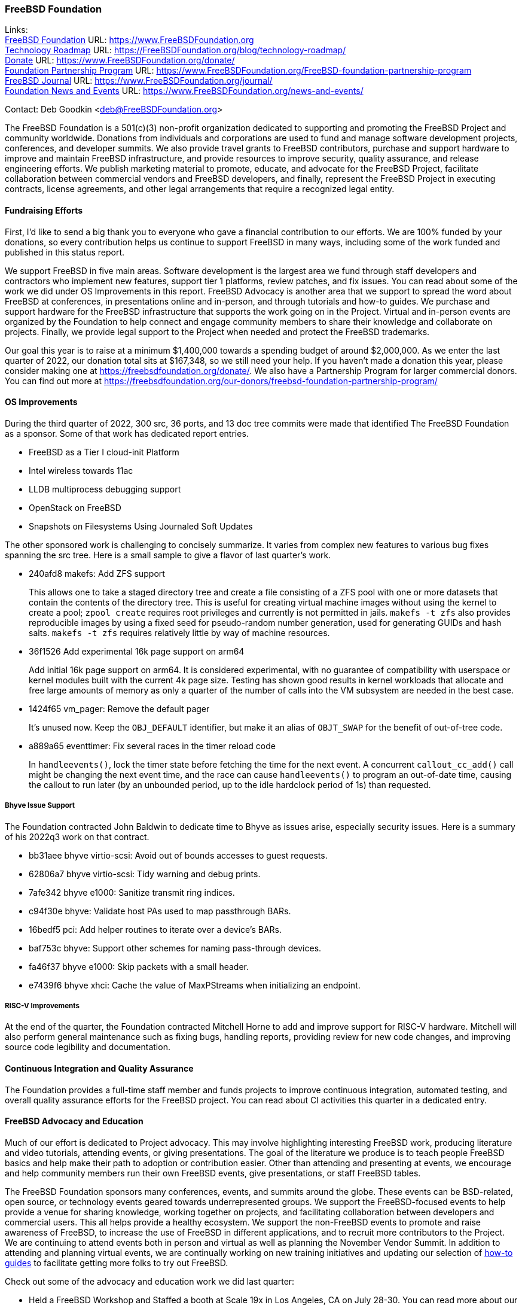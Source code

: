 === FreeBSD Foundation

Links: +
link:https://www.FreeBSDfoundation.org[FreeBSD Foundation] URL: link:https://www.FreeBSDfoundation.org[https://www.FreeBSDFoundation.org] +
link:https://freebsdfoundation.org/blog/technology-roadmap/[Technology Roadmap] URL: link:https://freebsdfoundation.org/blog/technology-roadmap/[https://FreeBSDFoundation.org/blog/technology-roadmap/] +
link:https://www.FreeBSDfoundation.org/donate/[Donate] URL: link:https://www.FreeBSDfoundation.org/donate/[https://www.FreeBSDFoundation.org/donate/] +
link:https://www.FreeBSDfoundation.org/FreeBSD-foundation-partnership-program/[Foundation Partnership Program] URL: link:https://www.FreeBSDfoundation.org/FreeBSD-foundation-partnership-program[https://www.FreeBSDFoundation.org/FreeBSD-foundation-partnership-program] +
link:https://www.FreeBSDfoundation.org/journal/[FreeBSD Journal] URL: link:https://www.FreeBSDfoundation.org/journal/[https://www.FreeBSDFoundation.org/journal/] +
link:https://www.FreeBSDfoundation.org/news-and-events/[Foundation News and Events] URL: link:https://www.FreeBSDfoundation.org/news-and-events/[https://www.FreeBSDFoundation.org/news-and-events/]

Contact: Deb Goodkin <deb@FreeBSDFoundation.org>

The FreeBSD Foundation is a 501(c)(3) non-profit organization dedicated to supporting and promoting the FreeBSD Project and community worldwide.
Donations from individuals and corporations are used to fund and manage software development projects, conferences, and developer summits.
We also provide travel grants to FreeBSD contributors, purchase and support hardware to improve and maintain FreeBSD infrastructure, and provide resources to improve security, quality assurance, and release engineering efforts.
We publish marketing material to promote, educate, and advocate for the FreeBSD Project, facilitate collaboration between commercial vendors and FreeBSD developers, and finally, represent the FreeBSD Project in executing contracts, license agreements, and other legal arrangements that require a recognized legal entity.

==== Fundraising Efforts

First, I’d like to send a big thank you to everyone who gave a financial contribution to our efforts.
We are 100% funded by your donations, so every contribution helps us continue to support FreeBSD in many ways, including some of the work funded and published in this status report.

We support FreeBSD in five main areas.
Software development is the largest area we fund through staff developers and contractors who implement new features, support tier 1 platforms, review patches, and fix issues.
You can read about some of the work we did under OS Improvements in this report.
FreeBSD Advocacy is another area that we support to spread the word about FreeBSD at conferences, in presentations online and in-person, and through tutorials and how-to guides.
We purchase and support hardware for the FreeBSD infrastructure that supports the work going on in the Project.
Virtual and in-person events are organized by the Foundation to help connect and engage community members to share their knowledge and collaborate on projects.
Finally, we provide legal support to the Project when needed and protect the FreeBSD trademarks.

Our goal this year is to raise at a minimum $1,400,000 towards a spending budget of around $2,000,000.
As we enter the last quarter of 2022, our donation total sits at $167,348, so we still need your help.
If you haven't made a donation this year, please consider making one at https://freebsdfoundation.org/donate/.
We also have a Partnership Program for larger commercial donors.
You can find out more at https://freebsdfoundation.org/our-donors/freebsd-foundation-partnership-program/

==== OS Improvements

During the third quarter of 2022, 300 src, 36 ports, and 13 doc tree commits were made that identified The FreeBSD Foundation as a sponsor.
Some of that work has dedicated report entries.

* FreeBSD as a Tier I cloud-init Platform
* Intel wireless towards 11ac
* LLDB multiprocess debugging support
* OpenStack on FreeBSD
* Snapshots on Filesystems Using Journaled Soft Updates

The other sponsored work is challenging to concisely summarize.
It varies from complex new features to various bug fixes spanning the src tree.
Here is a small sample to give a flavor of last quarter's work.

- 240afd8 makefs: Add ZFS support +
+
This allows one to take a staged directory tree and create a file consisting of a ZFS pool with one or more datasets that contain the contents of the directory tree. This is useful for creating virtual machine images without using the kernel to create a pool; `zpool create` requires root privileges and currently is not permitted in jails. `makefs -t zfs` also provides reproducible images by using a fixed seed for pseudo-random number generation, used for generating GUIDs and hash salts. `makefs -t zfs` requires relatively little by way of machine resources.

-  36f1526 Add experimental 16k page support on arm64 +
+
Add initial 16k page support on arm64. It is considered experimental, with no guarantee of compatibility with userspace or kernel modules built with the current 4k page size. Testing has shown good results in kernel workloads that allocate and free large amounts of memory as only a quarter of the number of calls into the VM subsystem are needed in the best case.

- 1424f65 vm_pager: Remove the default pager +
+
It's unused now. Keep the `OBJ_DEFAULT` identifier, but make it an alias of `OBJT_SWAP` for the benefit of out-of-tree code.

- a889a65 eventtimer: Fix several races in the timer reload code +
+
In `handleevents()`, lock the timer state before fetching the time for the next event. A concurrent `callout_cc_add()` call might be changing the next event time, and the race can cause `handleevents()` to program an out-of-date time, causing the callout to run later (by an unbounded period, up to the idle hardclock period of 1s) than requested.

===== Bhyve Issue Support

The Foundation contracted John Baldwin to dedicate time to Bhyve as issues arise, especially security issues.
Here is a summary of his 2022q3 work on that contract.

- bb31aee bhyve virtio-scsi: Avoid out of bounds accesses to guest requests.
- 62806a7 bhyve virtio-scsi: Tidy warning and debug prints.
- 7afe342 bhyve e1000: Sanitize transmit ring indices.
- c94f30e bhyve: Validate host PAs used to map passthrough BARs.
- 16bedf5 pci: Add helper routines to iterate over a device's BARs.
- baf753c bhyve: Support other schemes for naming pass-through devices.
- fa46f37 bhyve e1000: Skip packets with a small header.
- e7439f6 bhyve xhci: Cache the value of MaxPStreams when initializing an endpoint.

===== RISC-V Improvements

At the end of the quarter, the Foundation contracted Mitchell Horne to add and improve support for RISC-V hardware.
Mitchell will also perform general maintenance such as fixing bugs, handling reports, providing review for new code changes, and improving source code legibility and documentation.

==== Continuous Integration and Quality Assurance

The Foundation provides a full-time staff member and funds projects to improve continuous integration, automated testing, and overall quality assurance efforts for the FreeBSD project.
You can read about CI activities this quarter in a dedicated entry.

==== FreeBSD Advocacy and Education

Much of our effort is dedicated to Project advocacy.
This may involve highlighting interesting FreeBSD work, producing literature and video tutorials, attending events, or giving presentations.
The goal of the literature we produce is to teach people FreeBSD basics and help make their path to adoption or contribution easier.
Other than attending and presenting at events, we encourage and help community members run their own FreeBSD events, give presentations, or staff FreeBSD tables.

The FreeBSD Foundation sponsors many conferences, events, and summits around the globe.
These events can be BSD-related, open source, or technology events geared towards underrepresented groups.
We support the FreeBSD-focused events to help provide a venue for sharing knowledge, working together on projects, and facilitating collaboration between developers and commercial users.
This all helps provide a healthy ecosystem.
We support the non-FreeBSD events to promote and raise awareness of FreeBSD, to increase the use of FreeBSD in different applications, and to recruit more contributors to the Project.
We are continuing to attend events both in person and virtual as well as planning the November Vendor Summit.
In addition to attending and planning virtual events, we are continually working on new training initiatives and updating our selection of link:https://freebsdfoundation.org/freebsd-project/resources/[how-to guides] to facilitate getting more folks to try out FreeBSD.

Check out some of the advocacy and education work we did last quarter:

* Held a FreeBSD Workshop and Staffed a booth at Scale 19x in Los Angeles, CA on July 28-30.
You can read more about our participation in the link:https://freebsdfoundation.org/blog/scale19x-conference-report/[SCALE19X Conference Report]
* Sponsored and attended link:https://coscup.org/2022/en/[COSCUP], July 30-31, Taiwan
* Attended the EuroBSDCon Developer Summit and sponsored and attended link:https://2022.eurobsdcon.org/[EuroBSDcon 2022], September 15-18, Vienna, Austria
* link:http://toilers.mines.edu/RMCWiC/2022/home.html[Sponsored and Presented at the Rocky Mountain Celebration of Women in Computing], September 29-30, 2022.
Slides from Deb’s presentation can be found link:http://toilers.mines.edu/RMCWiC/2022/program.html[here].
* Published the link:https://freebsdfoundation.org/news-and-events/newsletter/freebsd-foundation-summer-2022-update/[FreeBSD Foundation Summer 2022 Update]
* Continued our participation in Google Summer of Code as both an admin and mentors.
Interviews with some of the Google Summer of Code Students can be found link:https://freebsdfoundation.org/our-work/latest-updates/[here].
* Introduced a new link:https://freebsdfoundation.org/freebsd-project/resources/[FreeBSD Resources] page that allows for search by type of subject, type of content and difficulty level.
* New Blog Posts:

** Guest Post: link:https://freebsdfoundation.org/blog/guest-post-freebsd-in-science/[FreeBSD in Science]
** link:https://freebsdfoundation.org/blog/advocating-for-freebsd-in-2022-and-beyond/[Advocating for FreeBSD in 2022 and Beyond]
** link:https://freebsdfoundation.org/blog/august-foundation-fundraising-update/[August Foundation Fundraising Update]
** link:https://freebsdfoundation.org/blog/sharing-dual-licensed-drivers-between-linux-and-freebsd/[Sharing Dual-Licensed Drivers between Linux and FreeBSD]
* New and Updated How-To and Quick Guides:
** link:https://freebsdfoundation.org/blog/new-freebsd-quick-guide-video-playback-on-freebsd-quick-guide/[FreeBSD Quick Guide: Video Playback on FreeBSD]
** link:https://freebsdfoundation.org/resource/binary-package-management-on-freebsd/[Binary Package Management on FreeBSD]

We help educate the world about FreeBSD by publishing the professionally produced FreeBSD Journal.
As we mentioned previously, the FreeBSD Journal is now a free publication.
Find out more and access the latest issues at link:https://www.FreeBSDfoundation.org/journal/[https://www.FreeBSDfoundation.org/journal/].

You can find out more about events we attended and upcoming events at link:https://www.FreeBSDfoundation.org/news-and-events/[https://www.FreeBSDfoundation.org/news-and-events/].

==== Legal/FreeBSD IP

The Foundation owns the FreeBSD trademarks, and it is our responsibility to protect them.
We also provide legal support for the core team to investigate questions that arise.

Go to link:https://www.FreeBSDfoundation.org[https://www.FreeBSDFoundation.org] to find more about how we support FreeBSD and how we can help you!
